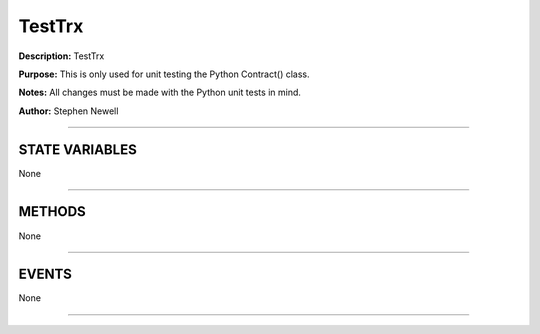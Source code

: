 TestTrx
=======
**Description:** TestTrx

**Purpose:**  This is only used for unit testing the Python Contract() class.

**Notes:**  All changes must be made with the Python unit tests in mind.

**Author:**  Stephen Newell

________________________________________________________________________________

STATE VARIABLES
###############
None

________________________________________________________________________________

METHODS
#######
None

________________________________________________________________________________

EVENTS
######
None

________________________________________________________________________________

